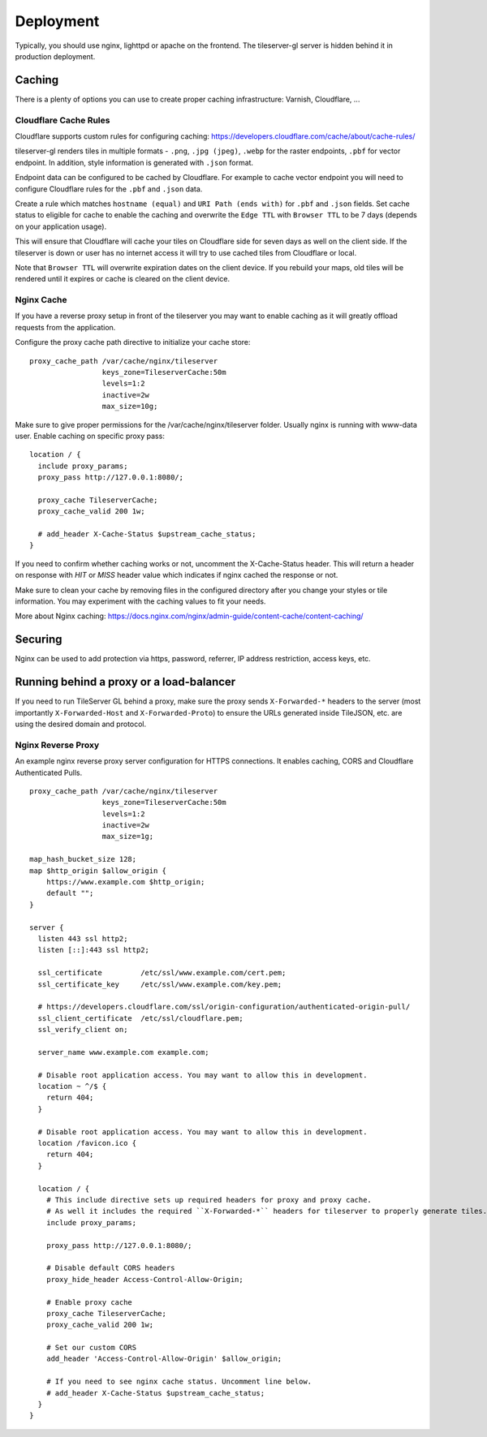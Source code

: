 ==========
Deployment
==========

Typically, you should use nginx, lighttpd or apache on the frontend. The tileserver-gl server is hidden behind it in production deployment.

Caching
=======

There is a plenty of options you can use to create proper caching infrastructure: Varnish, Cloudflare, ...

Cloudflare Cache Rules
-----------

Cloudflare supports custom rules for configuring caching:
https://developers.cloudflare.com/cache/about/cache-rules/

tileserver-gl renders tiles in multiple formats - ``.png``, ``.jpg (jpeg)``, ``.webp`` for the raster endpoints, ``.pbf`` for vector endpoint. In addition, style information is generated with ``.json`` format.

Endpoint data can be configured to be cached by Cloudflare. For example to cache vector endpoint you will need to configure Cloudflare rules for the ``.pbf`` and ``.json`` data.

Create a rule which matches ``hostname (equal)`` and ``URI Path (ends with)`` for ``.pbf`` and ``.json`` fields. Set cache status to eligible for cache to enable the caching and overwrite the ``Edge TTL`` with ``Browser TTL`` to be 7 days (depends on your application usage).

This will ensure that Cloudflare will cache your tiles on Cloudflare side for seven days as well on the client side. If the tileserver is down or user has no internet access it will try to use cached tiles from Cloudflare or local.

Note that ``Browser TTL`` will overwrite expiration dates on the client device. If you rebuild your maps, old tiles will be rendered until it expires or cache is cleared on the client device.

Nginx Cache
-----------

If you have a reverse proxy setup in front of the tileserver you may want to enable caching as it will greatly offload requests from the application.

Configure the proxy cache path directive to initialize your cache store:

::

  proxy_cache_path /var/cache/nginx/tileserver
                   keys_zone=TileserverCache:50m
                   levels=1:2
                   inactive=2w
                   max_size=10g;

Make sure to give proper permissions for the /var/cache/nginx/tileserver folder. Usually nginx is running with www-data user.
Enable caching on specific proxy pass:

::

  location / {
    include proxy_params; 
    proxy_pass http://127.0.0.1:8080/;

    proxy_cache TileserverCache;
    proxy_cache_valid 200 1w;

    # add_header X-Cache-Status $upstream_cache_status;
  }

If you need to confirm whether caching works or not, uncomment the X-Cache-Status header. This will return a header on response with `HIT` or `MISS` header value which indicates if nginx cached the response or not.

Make sure to clean your cache by removing files in the configured directory after you change your styles or tile information. You may experiment with the caching values to fit your needs.

More about Nginx caching: https://docs.nginx.com/nginx/admin-guide/content-cache/content-caching/

Securing
========

Nginx can be used to add protection via https, password, referrer, IP address restriction, access keys, etc.

Running behind a proxy or a load-balancer
=========================================

If you need to run TileServer GL behind a proxy, make sure the proxy sends ``X-Forwarded-*`` headers to the server (most importantly ``X-Forwarded-Host`` and ``X-Forwarded-Proto``) to ensure the URLs generated inside TileJSON, etc. are using the desired domain and protocol.

Nginx Reverse Proxy
-----------

An example nginx reverse proxy server configuration for HTTPS connections. It enables caching, CORS and Cloudflare Authenticated Pulls.

::

  proxy_cache_path /var/cache/nginx/tileserver
                   keys_zone=TileserverCache:50m 
                   levels=1:2
                   inactive=2w
                   max_size=1g;

  map_hash_bucket_size 128;
  map $http_origin $allow_origin {
      https://www.example.com $http_origin;
      default "";
  }

  server {
    listen 443 ssl http2;
    listen [::]:443 ssl http2;

    ssl_certificate         /etc/ssl/www.example.com/cert.pem;
    ssl_certificate_key     /etc/ssl/www.example.com/key.pem;

    # https://developers.cloudflare.com/ssl/origin-configuration/authenticated-origin-pull/
    ssl_client_certificate  /etc/ssl/cloudflare.pem;
    ssl_verify_client on;

    server_name www.example.com example.com;

    # Disable root application access. You may want to allow this in development.
    location ~ ^/$ {
      return 404;
    }

    # Disable root application access. You may want to allow this in development.
    location /favicon.ico {
      return 404;
    }

    location / {
      # This include directive sets up required headers for proxy and proxy cache.
      # As well it includes the required ``X-Forwarded-*`` headers for tileserver to properly generate tiles.
      include proxy_params;

      proxy_pass http://127.0.0.1:8080/;

      # Disable default CORS headers
      proxy_hide_header Access-Control-Allow-Origin;

      # Enable proxy cache
      proxy_cache TileserverCache;
      proxy_cache_valid 200 1w;

      # Set our custom CORS
      add_header 'Access-Control-Allow-Origin' $allow_origin;
      
      # If you need to see nginx cache status. Uncomment line below.
      # add_header X-Cache-Status $upstream_cache_status;
    }
  }

